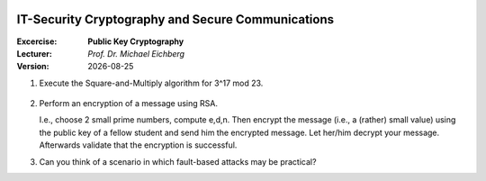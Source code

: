 .. meta:: 
    :author: Michael Eichberg
    :keywords: exercise, public key cryptography

.. |date| date::

.. image:: logo.png
    :align: right


IT-Security Cryptography and Secure Communications
==================================================
    
:Excercise: **Public Key Cryptography**
:Lecturer: *Prof. Dr. Michael Eichberg*
:Version: |date|


1. Execute the Square-and-Multiply algorithm for 3^17 mod 23.

  .. solution      i = 4; f= 3 =>      i = 3; f=9 =>     i = 2; f= 81 mod 23 = 12 =>     i = 1; f= 144 mod 23 = 6 =>      i = 0; f= (((6*6)mod 23) * 3) mod 23 = 16

2. Perform an encryption of a message using RSA. 
   
   I.e., choose 2 small prime numbers, compute e,d,n. Then encrypt the message (i.e., a (rather) small value) using the public key of a fellow student and send him the encrypted message. Let her/him decrypt your message. Afterwards validate that the encryption is successful.

   .. solution (e.g.): p = 7, q = 11 => n = p * q = 11; phi(n) = (p-1)(q-1)=6*10 = 60; hence the message has to be "less than" 60. Compute e such that gcd(phi(n),e) = 1. In this case, 3 and 5 are not possible candiates, because 3|60 and 5|60. 7 will do the job. Compute d; i.e., e*d mod(phi(n)) = 1. Now: PU = {7,77}, PR = {3,77}; let the message M be "13". c = 13^7 mod 77 = **62**. To get the plaintext compute 62^3 mod 77.

3. Can you think of a scenario in which fault-based attacks may be practical?

   .. solution: in it forensics. E.g., to send a device a custom firmware to enable a forensically sound dump of the device.

